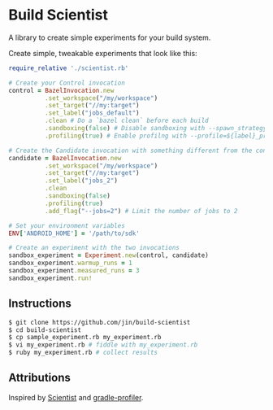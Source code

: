 * Build Scientist

  A library to create simple experiments for your build system. 

  Create simple, tweakable experiments that look like this:
  
  #+BEGIN_SRC ruby
require_relative './scientist.rb'

# Create your Control invocation
control = BazelInvocation.new
          .set_workspace("/my/workspace")
          .set_target("//my:target")
          .set_label("jobs_default")
          .clean # Do a `bazel clean` before each build
          .sandboxing(false) # Disable sandboxing with --spawn_strategy=standalone
          .profiling(true) # Enable profilng with --profile=${label}_prof.dat

# Create the Candidate invocation with something different from the control.
candidate = BazelInvocation.new
          .set_workspace("/my/workspace")
          .set_target("//my:target")
          .set_label("jobs_2")
          .clean
          .sandboxing(false)
          .profiling(true)
          .add_flag("--jobs=2") # Limit the number of jobs to 2

# Set your environment variables
ENV['ANDROID_HOME'] = '/path/to/sdk'

# Create an experiment with the two invocations
sandbox_experiment = Experiment.new(control, candidate)
sandbox_experiment.warmup_runs = 1
sandbox_experiment.measured_runs = 3
sandbox_experiment.run!
  #+END_SRC

** Instructions

   #+BEGIN_SRC bash 
$ git clone https://github.com/jin/build-scientist
$ cd build-scientist
$ cp sample_experiment.rb my_experiment.rb 
$ vi my_experiment.rb # fiddle with my_experiment.rb
$ ruby my_experiment.rb # collect results
   #+END_SRC

** Attributions

   Inspired by [[https://github.com/github/scientist][Scientist]] and [[https://github.com/gradle/gradle-profiler][gradle-profiler]].
